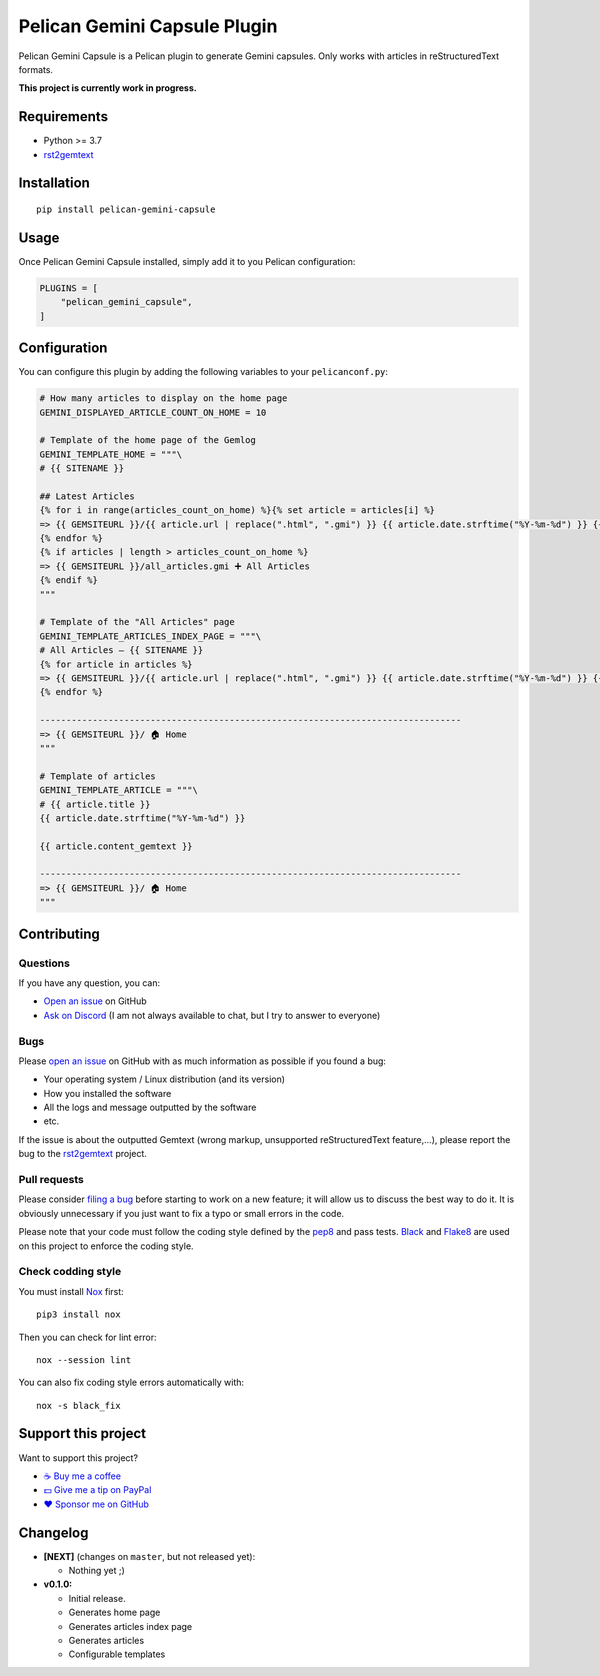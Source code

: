 Pelican Gemini Capsule Plugin
=============================

|GitHub| |License| |Discord| |Github Actions| |Black|

Pelican Gemini Capsule is a Pelican plugin to generate Gemini capsules. Only
works with articles in reStructuredText formats.

**This project is currently work in progress.**


Requirements
------------

* Python >= 3.7
* rst2gemtext_


Installation
------------

::

    pip install pelican-gemini-capsule


Usage
-----

Once Pelican Gemini Capsule installed, simply add it to you Pelican configuration:

.. code-block:: python

    PLUGINS = [
        "pelican_gemini_capsule",
    ]


Configuration
-------------

You can configure this plugin by adding the following variables to your ``pelicanconf.py``:

.. code-block:: python

    # How many articles to display on the home page
    GEMINI_DISPLAYED_ARTICLE_COUNT_ON_HOME = 10

    # Template of the home page of the Gemlog
    GEMINI_TEMPLATE_HOME = """\
    # {{ SITENAME }}

    ## Latest Articles
    {% for i in range(articles_count_on_home) %}{% set article = articles[i] %}
    => {{ GEMSITEURL }}/{{ article.url | replace(".html", ".gmi") }} {{ article.date.strftime("%Y-%m-%d") }} {{ article.title -}}
    {% endfor %}
    {% if articles | length > articles_count_on_home %}
    => {{ GEMSITEURL }}/all_articles.gmi ➕ All Articles
    {% endif %}
    """

    # Template of the "All Articles" page
    GEMINI_TEMPLATE_ARTICLES_INDEX_PAGE = """\
    # All Articles — {{ SITENAME }}
    {% for article in articles %}
    => {{ GEMSITEURL }}/{{ article.url | replace(".html", ".gmi") }} {{ article.date.strftime("%Y-%m-%d") }} {{ article.title -}}
    {% endfor %}

    --------------------------------------------------------------------------------
    => {{ GEMSITEURL }}/ 🏠 Home
    """

    # Template of articles
    GEMINI_TEMPLATE_ARTICLE = """\
    # {{ article.title }}
    {{ article.date.strftime("%Y-%m-%d") }}

    {{ article.content_gemtext }}

    --------------------------------------------------------------------------------
    => {{ GEMSITEURL }}/ 🏠 Home
    """


Contributing
------------

Questions
~~~~~~~~~

If you have any question, you can:

* `Open an issue <https://github.com/flozz/pelican-gemini-capsule/issues>`_ on GitHub
* `Ask on Discord <https://discord.gg/P77sWhuSs4>`_ (I am not always available to chat, but I try to answer to everyone)


Bugs
~~~~

Please `open an issue <https://github.com/flozz/pelican-gemini-capsule/issues>`_ on GitHub with as much information as possible if you found a bug:

* Your operating system / Linux distribution (and its version)
* How you installed the software
* All the logs and message outputted by the software
* etc.

If the issue is about the outputted Gemtext (wrong markup, unsupported reStructuredText feature,...), please report the bug to the rst2gemtext_ project.


Pull requests
~~~~~~~~~~~~~

Please consider `filing a bug <https://github.com/flozz/pelican-gemini-capsule/issues>`_ before starting to work on a new feature; it will allow us to discuss the best way to do it. It is obviously unnecessary if you just want to fix a typo or small errors in the code.

Please note that your code must follow the coding style defined by the `pep8 <https://pep8.org>`_ and pass tests. `Black <https://black.readthedocs.io/en/stable>`_ and `Flake8 <https://flake8.pycqa.org/en/latest>`_ are used on this project to enforce the coding style.


Check codding style
~~~~~~~~~~~~~~~~~~~

You must install `Nox <https://nox.thea.codes/>`__ first::

    pip3 install nox

Then you can check for lint error::

    nox --session lint

You can also fix coding style errors automatically with::

    nox -s black_fix


Support this project
--------------------

Want to support this project?

* `☕️ Buy me a coffee <https://www.buymeacoffee.com/flozz>`__
* `💵️ Give me a tip on PayPal <https://www.paypal.me/0xflozz>`__
* `❤️ Sponsor me on GitHub <https://github.com/sponsors/flozz>`__


Changelog
---------

* **[NEXT]** (changes on ``master``, but not released yet):

  * Nothing yet ;)

* **v0.1.0:**

  * Initial release.
  * Generates home page
  * Generates articles index page
  * Generates articles
  * Configurable templates


.. _rst2gemtext: https://github.com/flozz/rst2gemtext

.. |GitHub| image:: https://img.shields.io/github/stars/flozz/pelican-gemini-capsule?label=GitHub&logo=github
   :target: https://github.com/flozz/pelican-gemini-capsule

.. |License| image:: https://img.shields.io/github/license/flozz/pelican-gemini-capsule
   :target: https://github.com/flozz/pelican-gemini-capsule/blob/master/COPYING

.. |Discord| image:: https://img.shields.io/badge/chat-Discord-8c9eff?logo=discord&logoColor=ffffff
   :target: https://discord.gg/P77sWhuSs4

.. |Github Actions| image:: https://github.com/flozz/pelican-gemini-capsule/actions/workflows/python-ci.yml/badge.svg
   :target: https://github.com/flozz/pelican-gemini-capsule/actions

.. |Black| image:: https://img.shields.io/badge/code%20style-black-000000.svg
   :target: https://black.readthedocs.io/en/stable
